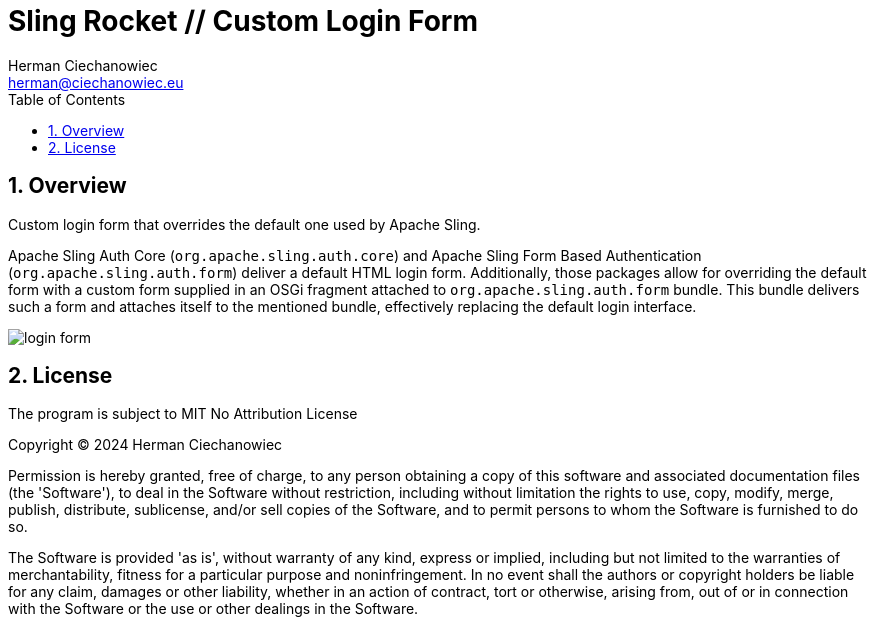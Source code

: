 [.text-justify]
= Sling Rocket // Custom Login Form
:reproducible:
:doctype: article
:author: Herman Ciechanowiec
:email: herman@ciechanowiec.eu
:chapter-signifier:
:sectnums:
:sectnumlevels: 5
:sectanchors:
:toc: left
:toclevels: 5
:icons: font
// Docinfo is used for foldable TOC.
// -> For full usage example see https://github.com/remkop/picocli
:docinfo: shared,private
:linkcss:
:stylesdir: https://www.ciechanowiec.eu/linux_mantra/
:stylesheet: adoc-css-style.css

== Overview

Custom login form that overrides the default one used by Apache Sling.

Apache Sling Auth Core (`org.apache.sling.auth.core`) and Apache Sling Form Based Authentication (`org.apache.sling.auth.form`) deliver a default HTML login form. Additionally, those packages allow for overriding the default form with a custom form supplied in an OSGi fragment attached to `org.apache.sling.auth.form` bundle. This bundle delivers such a form and attaches itself to the mentioned bundle, effectively replacing the default login interface.

image::login-form.png[]

== License
The program is subject to MIT No Attribution License

Copyright © 2024 Herman Ciechanowiec

Permission is hereby granted, free of charge, to any person obtaining a copy of this software and associated documentation files (the 'Software'), to deal in the Software without restriction, including without limitation the rights to use, copy, modify, merge, publish, distribute, sublicense, and/or sell copies of the Software, and to permit persons to whom the Software is furnished to do so.

The Software is provided 'as is', without warranty of any kind, express or implied, including but not limited to the warranties of merchantability, fitness for a particular purpose and noninfringement. In no event shall the authors or copyright holders be liable for any claim, damages or other liability, whether in an action of contract, tort or otherwise, arising from, out of or in connection with the Software or the use or other dealings in the Software.
